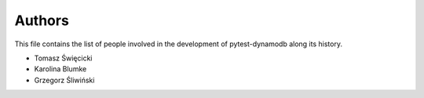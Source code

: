 Authors
=======

This file contains the list of people involved in the development
of pytest-dynamodb along its history.

* Tomasz Święcicki
* Karolina Blumke
* Grzegorz Śliwiński
